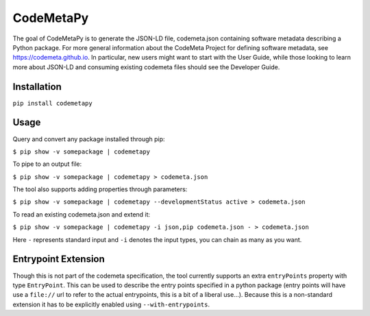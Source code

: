 CodeMetaPy
=================

The goal of CodeMetaPy is to generate the JSON-LD file, codemeta.json containing software metadata describing a Python
package. For more general information about the CodeMeta Project for defining software metadata, see
https://codemeta.github.io. In particular, new users might want to start with the User Guide, while those looking to
learn more about JSON-LD and consuming existing codemeta files should see the Developer Guide.

Installation
----------------

``pip install codemetapy``

Usage
---------------

Query and convert any package installed through pip:

``$ pip show -v somepackage | codemetapy``

To pipe to an output file:

``$ pip show -v somepackage | codemetapy > codemeta.json``

The tool also supports adding properties through parameters:

``$ pip show -v somepackage | codemetapy --developmentStatus active > codemeta.json``

To read an existing codemeta.json and extend it:

``$ pip show -v somepackage | codemetapy -i json,pip codemeta.json - > codemeta.json``

Here ``-`` represents standard input and ``-i`` denotes the input types, you can chain as many as you want.

Entrypoint Extension
----------------------

Though this is not part of the codemeta specification, the tool currently supports an extra ``entryPoints`` property
with type ``EntryPoint``. This can be used to describe the entry points specified in a python package (entry points will
have use a ``file://`` url to refer to the actual entrypoints, this is a bit of a liberal use...). Because this is a
non-standard extension it has to be explicitly enabled using ``--with-entrypoints``.

